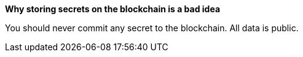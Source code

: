 *Why storing secrets on the blockchain is a bad idea*

You should never commit any secret to the blockchain. All data is public. 